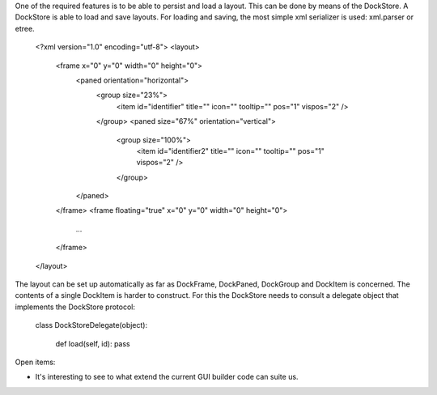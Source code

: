 One of the required features is to be able to persist and load a layout.
This can be done by means of the DockStore. A DockStore is able to load and save layouts.
For loading and saving, the most simple xml serializer is used: xml.parser or etree.


    <?xml version="1.0" encoding="utf-8">
    <layout>
      <frame x="0" y="0" width="0" height="0">
	<paned orientation="horizontal">
	  <group size="23%">
	    <item id="identifier" title="" icon="" tooltip="" pos="1" vispos="2" />
	  </group>
	  <paned size="67%" orientation="vertical">
	    <group size="100%">
	      <item id="identifier2" title="" icon="" tooltip="" pos="1" vispos="2" />
	    </group>
	</paned>
      </frame>
      <frame floating="true" x="0" y="0" width="0" height="0">
	...
      </frame>
    </layout>

The layout can be set up automatically as far as DockFrame, DockPaned, DockGroup and DockItem is concerned. The contents of a single DockItem is harder to construct. For this the DockStore needs to consult a delegate object that implements the DockStore protocol:

   class DockStoreDelegate(object):

      def load(self, id): pass


Open items:

* It's interesting to see to what extend the current GUI builder code can suite us.

